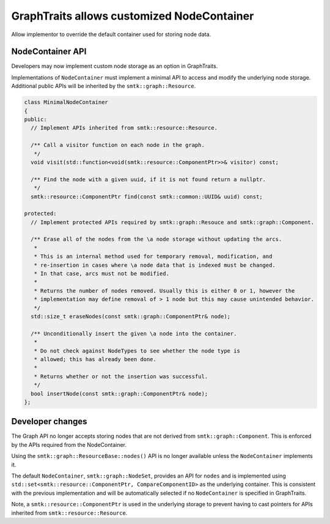 GraphTraits allows customized NodeContainer
--------------------------

Allow implementor to override the default container used for storing
node data.

NodeContainer API
~~~~~~~~~~~~~~~~~~

Developers may now implement custom node storage as an option in GraphTraits.

Implementations of ``NodeContainer`` must implement a minimal API to access and modify
the underlying node storage. Additional public APIs will be inherited by the
``smtk::graph::Resource``.

.. code-block:: c++

  class MinimalNodeContainer
  {
  public:
    // Implement APIs inherited from smtk::resource::Resource.

    /** Call a visitor function on each node in the graph.
     */
    void visit(std::function<void(smtk::resource::ComponentPtr>>& visitor) const;

    /** Find the node with a given uuid, if it is not found return a nullptr.
     */
    smtk::resource::ComponentPtr find(const smtk::common::UUID& uuid) const;

  protected:
    // Implement protected APIs required by smtk::graph::Resouce and smtk::graph::Component.

    /** Erase all of the nodes from the \a node storage without updating the arcs.
     *
     * This is an internal method used for temporary removal, modification, and
     * re-insertion in cases where \a node data that is indexed must be changed.
     * In that case, arcs must not be modified.
     *
     * Returns the number of nodes removed. Usually this is either 0 or 1, however the
     * implementation may define removal of > 1 node but this may cause unintended behavior.
     */
    std::size_t eraseNodes(const smtk::graph::ComponentPtr& node);

    /** Unconditionally insert the given \a node into the container.
     *
     * Do not check against NodeTypes to see whether the node type is
     * allowed; this has already been done.
     *
     * Returns whether or not the insertion was successful.
     */
    bool insertNode(const smtk::graph::ComponentPtr& node);
  };

Developer changes
~~~~~~~~~~~~~~~~~~~

The Graph API no longer accepts storing nodes that are not derived from
``smtk::graph::Component``. This is enforced by the APIs required from the
NodeContainer.

Using the ``smtk::graph::ResourceBase::nodes()`` API is no longer available unless
the ``NodeContainer`` implements it.

The default ``NodeContainer``, ``smtk::graph::NodeSet``, provides an API for ``nodes`` and
is implemented using ``std::set<smtk::resource::ComponentPtr, CompareComponentID>`` as
the underlying container. This is consistent with the previous implementation and will
be automatically selected if no ``NodeContainer`` is specified in GraphTraits.

Note, a ``smtk::resource::ComponentPtr`` is used in the underlying storage to prevent having
to cast pointers for APIs inherited from ``smtk::resource::Resource``.
